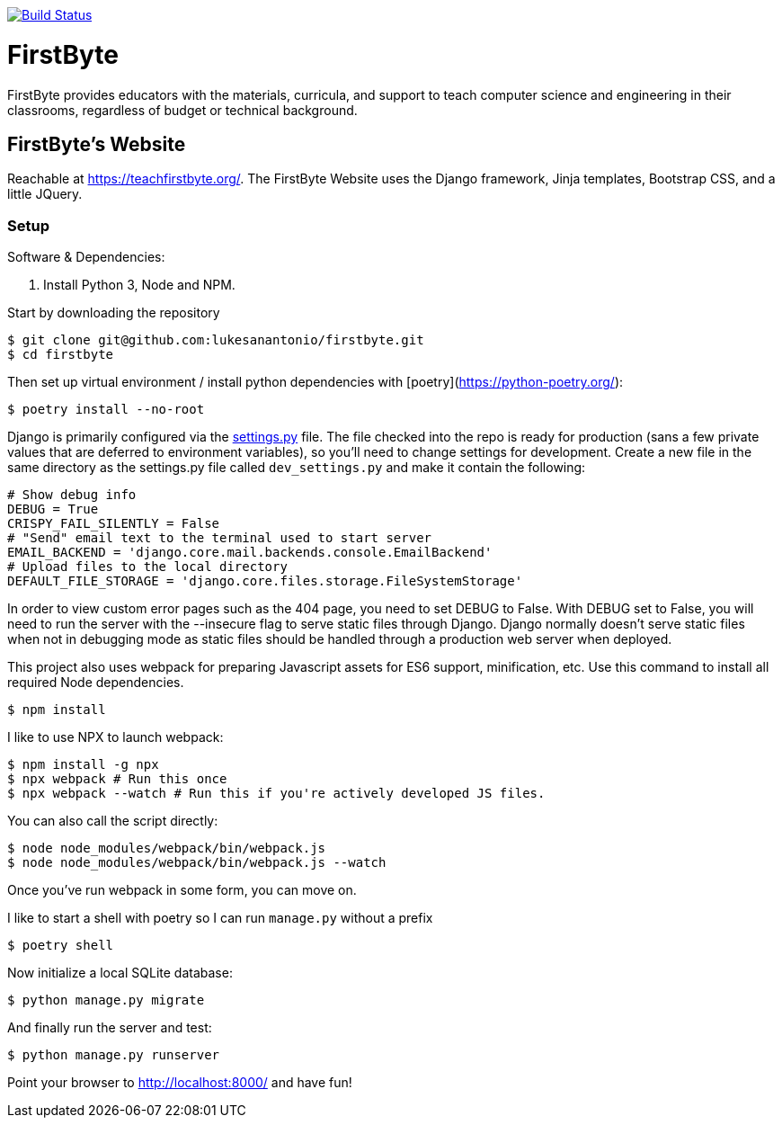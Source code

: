 image:https://travis-ci.com/lukesanantonio/firstbyte.svg?branch=dev["Build Status", link="https://travis-ci.com/lukesanantonio/firstbyte"]

= FirstByte

FirstByte provides educators with the materials, curricula, and support to
teach computer science and engineering in their classrooms, regardless of budget
or technical background.

== FirstByte's Website

Reachable at https://teachfirstbyte.org/. The FirstByte Website uses the Django
framework, Jinja templates, Bootstrap CSS, and a little JQuery.

=== Setup

Software & Dependencies:

. Install Python 3, Node and NPM.

Start by downloading the repository

    $ git clone git@github.com:lukesanantonio/firstbyte.git
    $ cd firstbyte

Then set up virtual environment / install python dependencies with [poetry](https://python-poetry.org/):

    $ poetry install --no-root

Django is primarily configured via the link:firstbyte/settings.py[settings.py]
file. The file checked into the repo is ready for production (sans a few
private values that are deferred to environment variables), so you'll need to change
settings for development. Create a new file in the same directory as the settings.py
file called `dev_settings.py` and make it contain the following:

```
# Show debug info
DEBUG = True
CRISPY_FAIL_SILENTLY = False
# "Send" email text to the terminal used to start server
EMAIL_BACKEND = 'django.core.mail.backends.console.EmailBackend'
# Upload files to the local directory
DEFAULT_FILE_STORAGE = 'django.core.files.storage.FileSystemStorage'
```

In order to view custom error pages such as the 404 page, you need to set DEBUG to False.
With DEBUG set to False, you will need to run the server with the --insecure flag to serve
static files through Django. Django normally doesn't serve static files when not in debugging mode
as static files should be handled through a production web server when deployed.

This project also uses webpack for preparing Javascript assets for ES6
support, minification, etc. Use this command to install all required Node
dependencies.

    $ npm install

I like to use NPX to launch webpack:

    $ npm install -g npx
    $ npx webpack # Run this once
    $ npx webpack --watch # Run this if you're actively developed JS files.

You can also call the script directly:

    $ node node_modules/webpack/bin/webpack.js
    $ node node_modules/webpack/bin/webpack.js --watch

Once you've run webpack in some form, you can move on.

I like to start a shell with poetry so I can run `manage.py` without a prefix

    $ poetry shell

Now initialize a local SQLite database:

    $ python manage.py migrate

And finally run the server and test:

    $ python manage.py runserver

Point your browser to http://localhost:8000/ and have fun!
